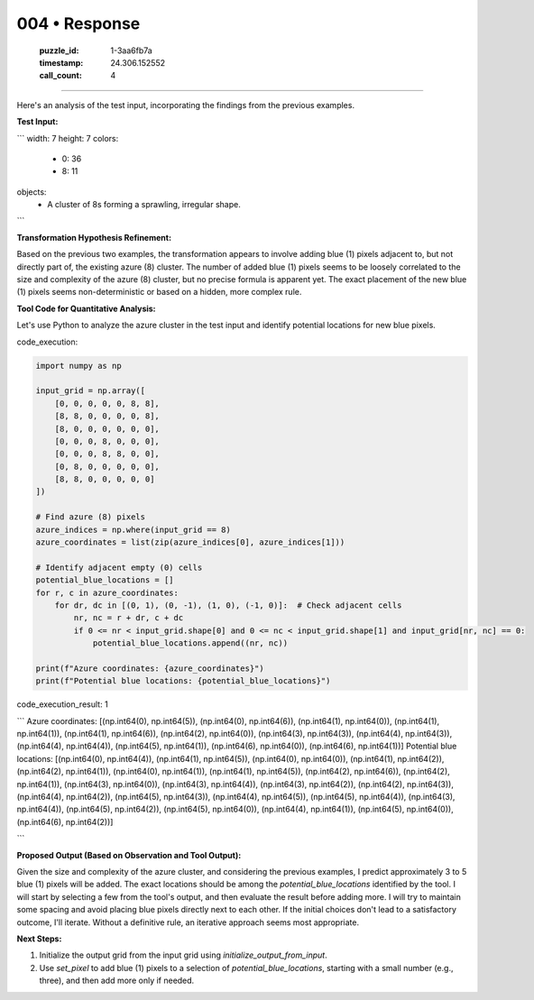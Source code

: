 004 • Response
==============

   :puzzle_id: 1-3aa6fb7a
   :timestamp: 24.306.152552
   :call_count: 4



====

Here's an analysis of the test input, incorporating the findings from the previous examples.

**Test Input:**

```
width: 7
height: 7
colors:
  - 0: 36
  - 8: 11
objects:
  - A cluster of 8s forming a sprawling, irregular shape.
```

**Transformation Hypothesis Refinement:**

Based on the previous two examples, the transformation appears to involve adding blue (1) pixels adjacent to, but not directly part of, the existing azure (8) cluster.  The number of added blue (1) pixels seems to be loosely correlated to the size and complexity of the azure (8) cluster, but no precise formula is apparent yet.  The exact placement of the new blue (1) pixels seems non-deterministic or based on a hidden, more complex rule.


**Tool Code for Quantitative Analysis:**

Let's use Python to analyze the azure cluster in the test input and identify potential locations for new blue pixels.

code_execution:


.. code-block:: python

    import numpy as np
    
    input_grid = np.array([
        [0, 0, 0, 0, 0, 8, 8],
        [8, 8, 0, 0, 0, 0, 8],
        [8, 0, 0, 0, 0, 0, 0],
        [0, 0, 0, 8, 0, 0, 0],
        [0, 0, 0, 8, 8, 0, 0],
        [0, 8, 0, 0, 0, 0, 0],
        [8, 8, 0, 0, 0, 0, 0]
    ])
    
    # Find azure (8) pixels
    azure_indices = np.where(input_grid == 8)
    azure_coordinates = list(zip(azure_indices[0], azure_indices[1]))
    
    # Identify adjacent empty (0) cells
    potential_blue_locations = []
    for r, c in azure_coordinates:
        for dr, dc in [(0, 1), (0, -1), (1, 0), (-1, 0)]:  # Check adjacent cells
            nr, nc = r + dr, c + dc
            if 0 <= nr < input_grid.shape[0] and 0 <= nc < input_grid.shape[1] and input_grid[nr, nc] == 0:
                potential_blue_locations.append((nr, nc))
    
    print(f"Azure coordinates: {azure_coordinates}")
    print(f"Potential blue locations: {potential_blue_locations}")

code_execution_result: 1

```
Azure coordinates: [(np.int64(0), np.int64(5)), (np.int64(0), np.int64(6)), (np.int64(1), np.int64(0)), (np.int64(1), np.int64(1)), (np.int64(1), np.int64(6)), (np.int64(2), np.int64(0)), (np.int64(3), np.int64(3)), (np.int64(4), np.int64(3)), (np.int64(4), np.int64(4)), (np.int64(5), np.int64(1)), (np.int64(6), np.int64(0)), (np.int64(6), np.int64(1))]
Potential blue locations: [(np.int64(0), np.int64(4)), (np.int64(1), np.int64(5)), (np.int64(0), np.int64(0)), (np.int64(1), np.int64(2)), (np.int64(2), np.int64(1)), (np.int64(0), np.int64(1)), (np.int64(1), np.int64(5)), (np.int64(2), np.int64(6)), (np.int64(2), np.int64(1)), (np.int64(3), np.int64(0)), (np.int64(3), np.int64(4)), (np.int64(3), np.int64(2)), (np.int64(2), np.int64(3)), (np.int64(4), np.int64(2)), (np.int64(5), np.int64(3)), (np.int64(4), np.int64(5)), (np.int64(5), np.int64(4)), (np.int64(3), np.int64(4)), (np.int64(5), np.int64(2)), (np.int64(5), np.int64(0)), (np.int64(4), np.int64(1)), (np.int64(5), np.int64(0)), (np.int64(6), np.int64(2))]

```

**Proposed Output (Based on Observation and Tool Output):**

Given the size and complexity of the azure cluster, and considering the previous examples, I predict approximately 3 to 5 blue (1) pixels will be added.  The exact locations should be among the `potential_blue_locations` identified by the tool.  I will start by selecting a few from the tool's output, and then evaluate the result before adding more. I will try to maintain some spacing and avoid placing blue pixels directly next to each other.  If the initial choices don't lead to a satisfactory outcome, I'll iterate.  Without a definitive rule, an iterative approach seems most appropriate.



**Next Steps:**

1.  Initialize the output grid from the input grid using  `initialize_output_from_input`.
2.  Use `set_pixel` to add blue (1) pixels to a selection of  `potential_blue_locations`, starting with a small number (e.g., three), and then add more only if needed.


.. seealso::

   - :doc:`004-history`
   - :doc:`004-prompt`

